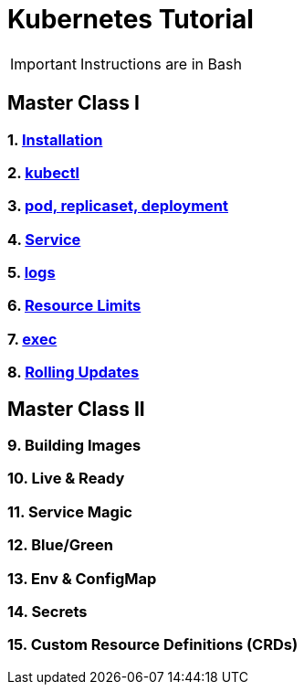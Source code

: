 = Kubernetes Tutorial 


IMPORTANT: Instructions are in Bash


== Master Class I

=== 1. https://github.com/redhat-developer-demos/kubernetes-tutorial/blob/master/documentation/modules/ROOT/pages/installation.adoc[Installation]
=== 2. https://github.com/redhat-developer-demos/kubernetes-tutorial/blob/master/documentation/modules/ROOT/pages/kubectl.adoc[kubectl]
=== 3. https://github.com/redhat-developer-demos/kubernetes-tutorial/blob/master/documentation/modules/ROOT/pages/pod-rs-deployment.adoc[pod, replicaset, deployment]
=== 4. https://github.com/redhat-developer-demos/kubernetes-tutorial/blob/master/documentation/modules/ROOT/pages/service.adoc[Service]
=== 5. https://github.com/redhat-developer-demos/kubernetes-tutorial/blob/master/documentation/modules/ROOT/pages/logs.adoc[logs]
=== 6. https://github.com/redhat-developer-demos/kubernetes-tutorial/blob/master/documentation/modules/ROOT/pages/resources.adoc[Resource Limits]
=== 7. https://github.com/redhat-developer-demos/kubernetes-tutorial/blob/master/documentation/modules/ROOT/pages/exec.adoc[exec]
=== 8. https://github.com/redhat-developer-demos/kubernetes-tutorial/blob/master/documentation/modules/ROOT/pages/rolling-updates.adoc[Rolling Updates]


== Master Class II

=== 9. Building Images
=== 10. Live & Ready 
=== 11. Service Magic
=== 12. Blue/Green
=== 13. Env & ConfigMap
=== 14. Secrets
=== 15. Custom Resource Definitions (CRDs)